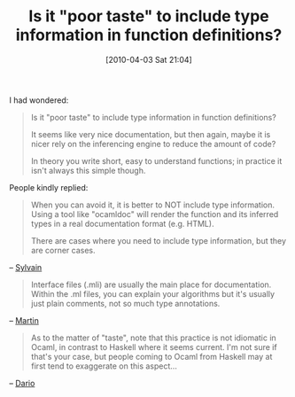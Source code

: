 #+POSTID: 4649
#+DATE: [2010-04-03 Sat 21:04]
#+OPTIONS: toc:nil num:nil todo:nil pri:nil tags:nil ^:nil TeX:nil
#+CATEGORY: Link
#+TAGS: ML, OCaml, Programming Language
#+TITLE: Is it "poor taste" to include type information in function definitions?

I had wondered:



#+BEGIN_QUOTE
  Is it "poor taste" to include type information in function definitions?

It seems like very nice documentation, but then again, maybe it is nicer rely on the inferencing engine to reduce the amount of code?

In theory you write short, easy to understand functions; in practice it isn't always this simple though.
#+END_QUOTE



People kindly replied:



#+BEGIN_QUOTE
  When you can avoid it, it is better to NOT include type information. Using a tool like "ocamldoc" will render the function and its inferred types in a real documentation format (e.g. HTML).

There are cases where you need to include type information, but they are corner cases.

#+END_QUOTE


-- [[http://tech.groups.yahoo.com/group/ocaml_beginners/message/11871][Sylvain]]



#+BEGIN_QUOTE
  Interface files (.mli) are usually the main place for documentation. Within the .ml files, you can explain your algorithms but it's usually just plain comments, not so much type annotations.
#+END_QUOTE


-- [[http://tech.groups.yahoo.com/group/ocaml_beginners/message/11872][Martin]]



#+BEGIN_QUOTE
  As to the matter of "taste", note that this practice is not idiomatic in Ocaml, in contrast to Haskell where it seems current. I'm not sure if that's your case, but people coming to Ocaml from Haskell may at first tend to exaggerate on this aspect...
#+END_QUOTE


-- [[http://tech.groups.yahoo.com/group/ocaml_beginners/message/11873][Dario]]



